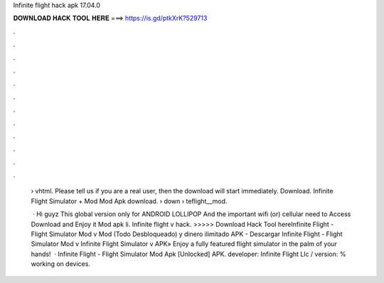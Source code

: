 Infinite flight hack apk 17.04.0



𝐃𝐎𝐖𝐍𝐋𝐎𝐀𝐃 𝐇𝐀𝐂𝐊 𝐓𝐎𝐎𝐋 𝐇𝐄𝐑𝐄 ===> https://is.gd/ptkXrK?529713



.



.



.



.



.



.



.



.



.



.



.



.

 › vhtml. Please tell us if you are a real user, then the download will start immediately. Download. Infinite Flight Simulator + Mod Mod Apk download.  › down › teflight__mod.
 
  · Hi guyz This global version only for ANDROID LOLLIPOP And the important wifi (or) cellular need to Access Download and Enjoy it Mod apk li. Infinite flight v hack. >>>>> Download Hack Tool hereInfinite Flight - Flight Simulator Mod v Mod (Todo Desbloqueado) y dinero ilimitado APK - Descargar Infinite Flight - Flight Simulator Mod v Infinite Flight Simulator v APK» Enjoy a fully featured flight simulator in the palm of your hands!  · Infinite Flight - Flight Simulator Mod Apk [Unlocked] APK. developer: Infinite Flight Llc / version: % working on devices.
